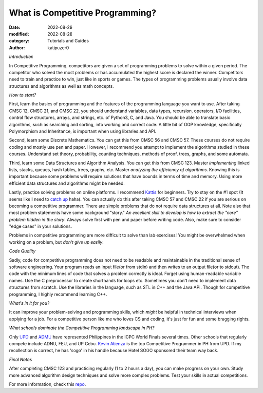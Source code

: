 What is Competitive Programming?
#################################

:date: 2022-08-29
:modified: 2022-08-28
:category: Tutorials and Guides
:author: katipuzer0

*Introduction*

In Competitive Programming, competitors are given a set of programming problems to solve within a given period. The competitor who solved the most problems or has accumulated the highest score is declared the winner. Competitors need to train and practice to win, just like in sports or games. The types of programming problems usually involve data structures and algorithms as well as math concepts.

*How to start?*

First, learn the basics of programming and the features of the programming language you want to use. After taking CMSC 12, CMSC 21, and CMSC 22, you should understand variables, data types, recursion, operators, I/O facilities, control flow structures, arrays, and strings, etc. of Python3, C, and Java. You should be able to translate basic algorithms, such as searching and sorting, into working and correct code. A little bit of OOP knowledge, specifically Polymorphism and Inheritance, is important when using libraries and API.

Second, learn some Discrete Mathematics. You can get this from CMSC 56 and CMSC 57. These courses do not require coding and mostly use pen and paper. However, I recommend you attempt to implement the algorithms studied in these courses. Understand set theory, probability, counting techniques, methods of proof, trees, graphs, and some automata.

Third, learn some Data Structures and Algorithm Analysis. You can get this from CMSC 123. Master *implementing* linked lists, stacks, queues, hash tables, trees, graphs, etc. Master *analyzing the efficiency of algorithms*. Knowing this is important because some problems will require solutions that have bounds in terms of time and memory. Using more efficient data structures and algorithms might be needed.

Lastly, practice solving problems on online platforms. I recommend `Kattis <https://open.kattis.com/universities/uplb.edu.ph>`_ for beginners. Try to stay on the #1 spot (It seems like I need to `catch up <https://open.kattis.com/users/sir-jach>`_ haha). You can actually do this after taking CMSC 57 and CMSC 22 if you are serious on becoming a competitive programmer. There are simple problems that do not require data structures at all. Note also that most problem statements have some background "story." *An excellent skill to develop is how to extract the "core" problem hidden in the story*. Always solve first with pen and paper before writing code. Also, make sure to consider "edge cases" in your solutions.

Problems in competitive programming are more difficult to solve than lab exercises! You might be overwhelmed when working on a problem, but *don't give up easily*.

*Code Quality*

Sadly, code for competitive programming does not need to be readable and maintainable in the traditional sense of software engineering. Your program reads an input file(or from stdin) and then writes to an output file(or to stdout). The code with the minimum lines of code that solves a problem correctly is ideal. Forget using human-readable variable names. Use the C preprocessor to create shorthands for loops etc. Sometimes you don't need to implement data structures from scratch. Use the libraries in the language, such as STL in C++ and the Java API. Though for competitive programming, I highly recommend learning C++.

*What's in it for you?*

It can improve your problem-solving and programming skills, which *might* be helpful in technical interviews when applying for a job. For a competitive person like me who loves CS and coding, it's just for fun and some bragging rights.

*What schools dominate the Competitive Programming landscape in PH?*

Only `UPD <https://cphof.org/university/University%20of%20the%20Philippines%20-%20Diliman>`_ and `ADMU <https://cphof.org/university/Ateneo%20de%20Manila%20University>`_ have represented Philippines in the ICPC World Finals several times. Other schools that regularly compete include ADNU, FEU, and UP Cebu.
`Kevin Atienza <https://cphof.org/profile/codeforces:kevinsogo>`_ is the top Competitive Programmer in PH from UPD. If my recollection is correct, 
he has 'sogo' in his handle because Hotel SOGO sponsored their team way back. 

*Final Notes*

After completing CMSC 123 and practicing regularly (1 to 2 hours a day), you can make progress on your own. Study more advanced algorithm design techniques and solve more complex problems. Test your skills in actual competitions.

For more information, check this `repo <https://github.com/uplb-eliens/awesome-competitive-programming>`_.
